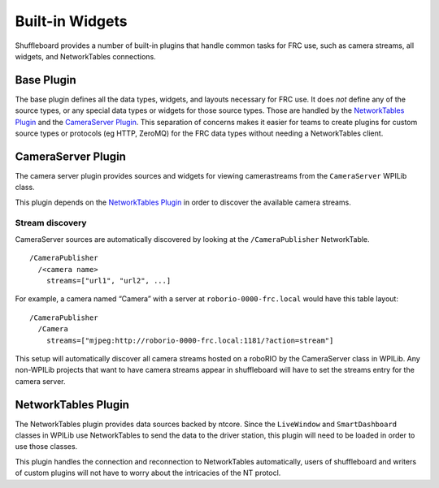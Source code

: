 Built-in Widgets
==========================

Shuffleboard provides a number of built-in plugins that handle common tasks for FRC use, such as camera streams, all widgets, and NetworkTables connections.

Base Plugin
-----------

The base plugin defines all the data types, widgets, and layouts necessary for FRC use. It does *not* define any of the source types, or any special data types or widgets for those source types. Those are handled by the `NetworkTables Plugin`_ and the `CameraServer Plugin`_. This separation of concerns makes it easier for teams to create plugins for custom source types or protocols (eg HTTP, ZeroMQ) for the FRC data types without needing a NetworkTables client.


CameraServer Plugin
-------------------

The camera server plugin provides sources and widgets for viewing camerastreams from the ``CameraServer`` WPILib class.

This plugin depends on the `NetworkTables Plugin`_ in order to discover the available camera streams.

Stream discovery
^^^^^^^^^^^^^^^^

CameraServer sources are automatically discovered by looking at the
``/CameraPublisher`` NetworkTable.

::

   /CameraPublisher
     /<camera name>
       streams=["url1", "url2", ...]

For example, a camera named “Camera” with a server at
``roborio-0000-frc.local`` would have this table layout:

::

   /CameraPublisher
     /Camera
       streams=["mjpeg:http://roborio-0000-frc.local:1181/?action=stream"]

This setup will automatically discover all camera streams hosted on a roboRIO by the CameraServer class in WPILib. Any non-WPILib projects that want to have camera streams appear in shuffleboard will have to set the streams entry for the camera server.

NetworkTables Plugin
--------------------

The NetworkTables plugin provides data sources backed by ntcore. Since the ``LiveWindow`` and ``SmartDashboard`` classes in WPILib use NetworkTables to send the data to the driver station, this plugin will need to be loaded in order to use those classes.

This plugin handles the connection and reconnection to NetworkTables automatically, users of shuffleboard and writers of custom plugins will not have to worry about the intricacies of the NT protocl.